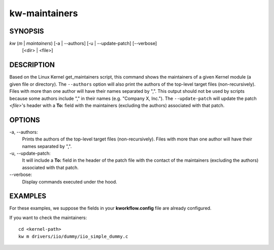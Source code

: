 ==============
kw-maintainers
==============

.. _maintainers-doc:

SYNOPSIS
========
*kw* (*m* | *maintainers*) [-a | \--authors] [-u | \--update-patch] [\--verbose]
                           [<dir> | <file>]

DESCRIPTION
===========
Based on the Linux Kernel get_maintainers script, this command shows the
maintainers of a given Kernel module (a given file or directory). The
``--authors`` option will also print the authors of the top-level target files
(non-recursively). Files with more than one author will have their names
separated by ",". This output should not be used by scripts because some
authors include "," in their names (e.g. "Company X, Inc."). The
``--update-patch`` will update the patch *<file>*'s header with a **To:**
field with the maintainers (excluding the authors) associated with that patch.

OPTIONS
=======
-a, \--authors:
  Prints the authors of the top-level target files (non-recursively). Files
  with more than one author will have their names separated by ",".

-u, \--update-patch:
  It will include a **To:** field in the header of the patch file with the
  contact of the maintainers (excluding the authors) associated with that
  patch.

\--verbose:
  Display commands executed under the hood.

EXAMPLES
========
For these examples, we suppose the fields in your **kworkflow.config** file are
already configured.

If you want to check the maintainers::

  cd <kernel-path>
  kw m drivers/iio/dummy/iio_simple_dummy.c
